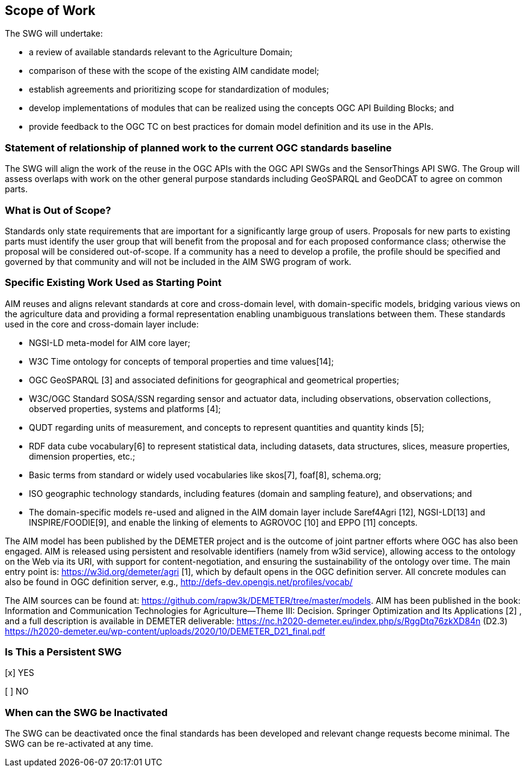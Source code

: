 == Scope of Work

The SWG will undertake:

 * a review of available standards relevant to the Agriculture Domain;
 * comparison of these with the scope of the existing AIM candidate model;
 * establish agreements and prioritizing scope for standardization of modules;
 * develop implementations of modules that can be realized using the concepts OGC API Building Blocks; and
 * provide feedback to the OGC TC on best practices for domain model definition and its use in the APIs.


=== Statement of relationship of planned work to the current OGC standards baseline
The SWG will align the work of the reuse in the OGC APIs with the OGC API SWGs and the SensorThings API SWG. The Group will assess overlaps with work on the other general purpose standards including GeoSPARQL and GeoDCAT to agree on common parts.

=== What is Out of Scope?
Standards only state requirements that are important for a significantly large group of users. Proposals for new parts to existing parts must identify the user group that will benefit from the proposal and for each proposed conformance class; otherwise the proposal will be considered out-of-scope. If a community has a need to develop a profile, the profile should be specified and governed by that community and will not be included in the AIM SWG program of work.

=== Specific Existing Work Used as Starting Point
AIM reuses and aligns relevant standards at core and cross-domain level, with domain-specific models, bridging various views on the agriculture data and providing a formal representation enabling unambiguous translations between them. These standards used in the core and cross-domain layer include:

 * NGSI-LD meta-model for AIM core layer;
 * W3C Time ontology for concepts of temporal properties and time values[14];
 * OGC GeoSPARQL [3] and associated definitions for geographical and geometrical properties;
 * W3C/OGC Standard SOSA/SSN regarding sensor and actuator data, including observations, observation collections, observed properties, systems and platforms [4];
 * QUDT regarding units of measurement, and concepts to represent quantities and quantity kinds [5];
 * RDF data cube vocabulary[6] to represent statistical data, including datasets, data structures, slices, measure properties, dimension properties, etc.;
 * Basic terms from standard or widely used vocabularies like skos[7], foaf[8], schema.org;
 * ISO geographic technology standards, including features (domain and sampling feature), and observations; and
 * The domain-specific models re-used and aligned in the AIM domain layer include Saref4Agri [12], NGSI-LD[13] and INSPIRE/FOODIE[9], and enable the linking of elements to AGROVOC [10] and EPPO [11] concepts.

The AIM model has been published by the DEMETER project and is the outcome of joint partner efforts where OGC has also been engaged. AIM is released using persistent and resolvable identifiers (namely from w3id service), allowing access to the ontology on the Web via its URI, with support for content-negotiation, and ensuring the sustainability of the ontology over time. The main entry point is: https://w3id.org/demeter/agri [1], which by default opens in the OGC definition server. All concrete modules can also be found in OGC definition server, e.g., http://defs-dev.opengis.net/profiles/vocab/

The AIM sources can be found at: https://github.com/rapw3k/DEMETER/tree/master/models.
AIM has been published in the book: Information and Communication Technologies for Agriculture—Theme III: Decision. Springer Optimization and Its Applications [2] , and a full description is available in DEMETER deliverable:
https://nc.h2020-demeter.eu/index.php/s/RggDtq76zkXD84n (D2.3)
https://h2020-demeter.eu/wp-content/uploads/2020/10/DEMETER_D21_final.pdf

=== Is This a Persistent SWG

[x] YES

[ ] NO

=== When can the SWG be Inactivated

The SWG can be deactivated once the final standards has been developed and relevant change requests become minimal. The SWG can be re-activated at any time.

